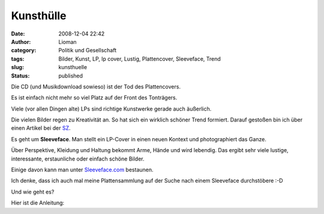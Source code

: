 Kunsthülle
##########
:date: 2008-12-04 22:42
:author: Lioman
:category: Politik und Gesellschaft
:tags: Bilder, Kunst, LP, lp cover, Lustig, Plattencover, Sleeveface, Trend
:slug: kunsthuelle
:status: published

Die CD (und Musikdownload sowieso) ist der Tod des Plattencovers.

Es ist einfach nicht mehr so viel Platz auf der Front des Tonträgers.

Viele (vor allen Dingen alte) LPs sind richtige Kunstwerke gerade auch
äußerlich.

Die vielen Bilder regen zu Kreativität an. So hat sich ein wirklich
schöner Trend formiert. Darauf gestoßen bin ich über einen Artikel bei
der `SZ <http://www.sueddeutsche.de/kultur/550/449279/text/>`__.

Es geht um **Sleeveface**. Man stellt ein LP-Cover in einen neuen 
Kontext und photographiert das Ganze.

Über Perspektive, Kleidung und Haltung bekommt Arme, Hände und wird
lebendig. Das ergibt sehr viele lustige, interessante, erstaunliche oder
einfach schöne Bilder.

Einige davon kann man unter
`Sleeveface.com <http://www.sleeveface.com>`__ bestaunen.

Ich denke, dass ich auch mal meine Plattensammlung auf der Suche nach
einem Sleeveface durchstöbere :-D

Und wie geht es?

Hier ist die Anleitung:


